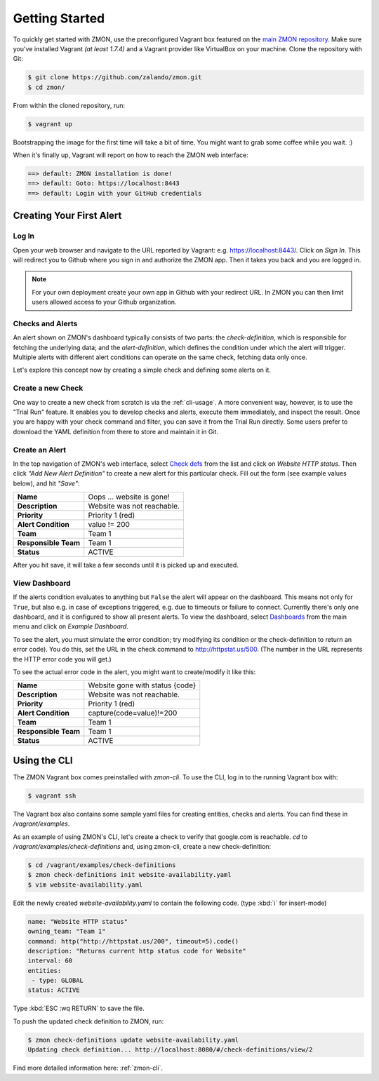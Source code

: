 ***************
Getting Started
***************

To quickly get started with ZMON, use the preconfigured Vagrant box featured on the `main ZMON repository`_.
Make sure you've installed Vagrant *(at least 1.7.4)* and a Vagrant provider like VirtualBox on your machine.
Clone the repository with Git:

.. code-block:: bash

   $ git clone https://github.com/zalando/zmon.git
   $ cd zmon/

From within the cloned repository, run:

.. code-block:: bash

   $ vagrant up

Bootstrapping the image for the first time will take a bit of time.
You might want to grab some coffee while you wait. :)

When it's finally up, Vagrant will report on how to reach the ZMON web interface:

.. code-block:: bash

    ==> default: ZMON installation is done!
    ==> default: Goto: https://localhost:8443
    ==> default: Login with your GitHub credentials

Creating Your First Alert
=========================

Log In
------

Open your web browser and navigate to the URL reported by Vagrant: e.g. https://localhost:8443/.
Click on *Sign In*. This will redirect you to Github where you sign in and authorize the ZMON app.
Then it takes you back and you are logged in.

.. note::

  For your own deployment create your own app in Github with your redirect URL.
  In ZMON you can then limit users allowed access to your Github organization.

Checks and Alerts
-----------------

An alert shown on ZMON's dashboard typically consists of two parts: the *check-definition*, which is responsible for
fetching the underlying data; and the *alert-definition*, which defines the condition under which the alert will trigger.
Multiple alerts with different alert conditions can operate on the same check, fetching data only once.

Let's explore this concept now by creating a simple check and defining some alerts on it.

Create a new Check
------------------

One way to create a new check from scratch is via the :ref:`cli-usage`.
A more convenient way, however, is to use the "Trial Run" feature.
It enables you to develop checks and alerts, execute them immediately, and inspect the result.
Once you are happy with your check command and filter, you can save it from the Trial Run directly.
Some users prefer to download the YAML definition from there to store and maintain it in Git.

Create an Alert
---------------

In the top navigation of ZMON's web interface, select `Check defs <https://localhost:8443/#/check-definitions>`_ from the list and click on *Website HTTP status*.
Then click *"Add New Alert Definition"* to create a new alert for this particular check.
Fill out the form (see example values below), and hit *"Save"*:

==================== ==========================
**Name**             Oops ... website is gone!
-------------------- --------------------------
**Description**      Website was not reachable.
-------------------- --------------------------
**Priority**         Priority 1 (red)
-------------------- --------------------------
**Alert Condition**  value != 200
-------------------- --------------------------
**Team**             Team 1
-------------------- --------------------------
**Responsible Team** Team 1
-------------------- --------------------------
**Status**           ACTIVE
==================== ==========================

After you hit save, it will take a few seconds until it is picked up and executed.

View Dashboard
--------------

If the alerts condition evaluates to anything but ``False`` the alert will appear on the dashboard.
This means not only for ``True``, but also e.g. in case of exceptions triggered, e.g. due to timeouts or failure to connect.
Currently there's only one dashboard, and it is configured to show all present alerts.
To view the dashboard, select `Dashboards <https://localhost:8443/#/dashboards>`_ from the main menu and click on *Example Dashboard*.

To see the alert, you must simulate the error condition; try modifying its condition or the check-definition to return an error code).
You do this, set the URL in the check command to http://httpstat.us/500.
(The number in the URL represents the HTTP error code you will get.)

To see the actual error code in the alert, you might want to create/modify it like this:

==================== ================================
**Name**             Website gone with status {code}
-------------------- --------------------------------
**Description**      Website was not reachable.
-------------------- --------------------------------
**Priority**         Priority 1 (red)
-------------------- --------------------------------
**Alert Condition**  capture(code=value)!=200
-------------------- --------------------------------
**Team**             Team 1
-------------------- --------------------------------
**Responsible Team** Team 1
-------------------- --------------------------------
**Status**           ACTIVE
==================== ================================

.. _cli-usage:

Using the CLI
=============

The ZMON Vagrant box comes preinstalled with *zmon-cli*.
To use the CLI, log in to the running Vagrant box with:

.. code-block:: bash

   $ vagrant ssh

The Vagrant box also contains some sample yaml files for creating entities, checks and alerts.
You can find these in */vagrant/examples*.

As an example of using ZMON's CLI, let's create a check to verify that google.com is reachable.
*cd* to */vagrant/examples/check-definitions* and, using zmon-cli, create a new check-definition:

.. code-block:: bash

   $ cd /vagrant/examples/check-definitions
   $ zmon check-definitions init website-availability.yaml
   $ vim website-availability.yaml

Edit the newly created *website-availability.yaml* to contain the following code. (type :kbd:`i` for insert-mode)

.. code-block:: yaml

   name: "Website HTTP status"
   owning_team: "Team 1"
   command: http("http://httpstat.us/200", timeout=5).code()
   description: "Returns current http status code for Website"
   interval: 60
   entities:
    - type: GLOBAL
   status: ACTIVE

Type :kbd:`ESC :wq RETURN` to save the file.

To push the updated check definition to ZMON, run:

.. code-block:: bash

   $ zmon check-definitions update website-availability.yaml
   Updating check definition... http://localhost:8080/#/check-definitions/view/2

Find more detailed information here: :ref:`zmon-cli`.

.. _main ZMON repository: https://github.com/zalando/zmon
